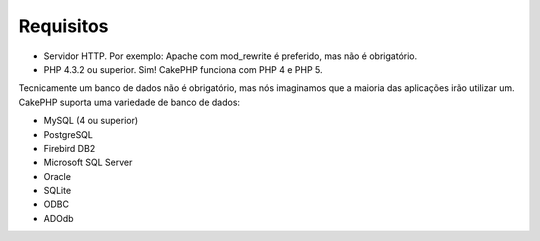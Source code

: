 Requisitos
##########

-  Servidor HTTP. Por exemplo: Apache com mod\_rewrite é preferido, mas
   não é obrigatório.
-  PHP 4.3.2 ou superior. Sim! CakePHP funciona com PHP 4 e PHP 5.

Tecnicamente um banco de dados não é obrigatório, mas nós imaginamos que
a maioria das aplicações irão utilizar um. CakePHP suporta uma variedade
de banco de dados:

-  MySQL (4 ou superior)
-  PostgreSQL
-  Firebird DB2
-  Microsoft SQL Server
-  Oracle
-  SQLite
-  ODBC
-  ADOdb

